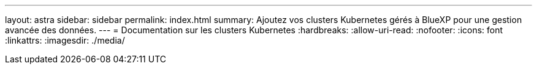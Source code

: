---
layout: astra 
sidebar: sidebar 
permalink: index.html 
summary: Ajoutez vos clusters Kubernetes gérés à BlueXP pour une gestion avancée des données. 
---
= Documentation sur les clusters Kubernetes
:hardbreaks:
:allow-uri-read: 
:nofooter: 
:icons: font
:linkattrs: 
:imagesdir: ./media/


